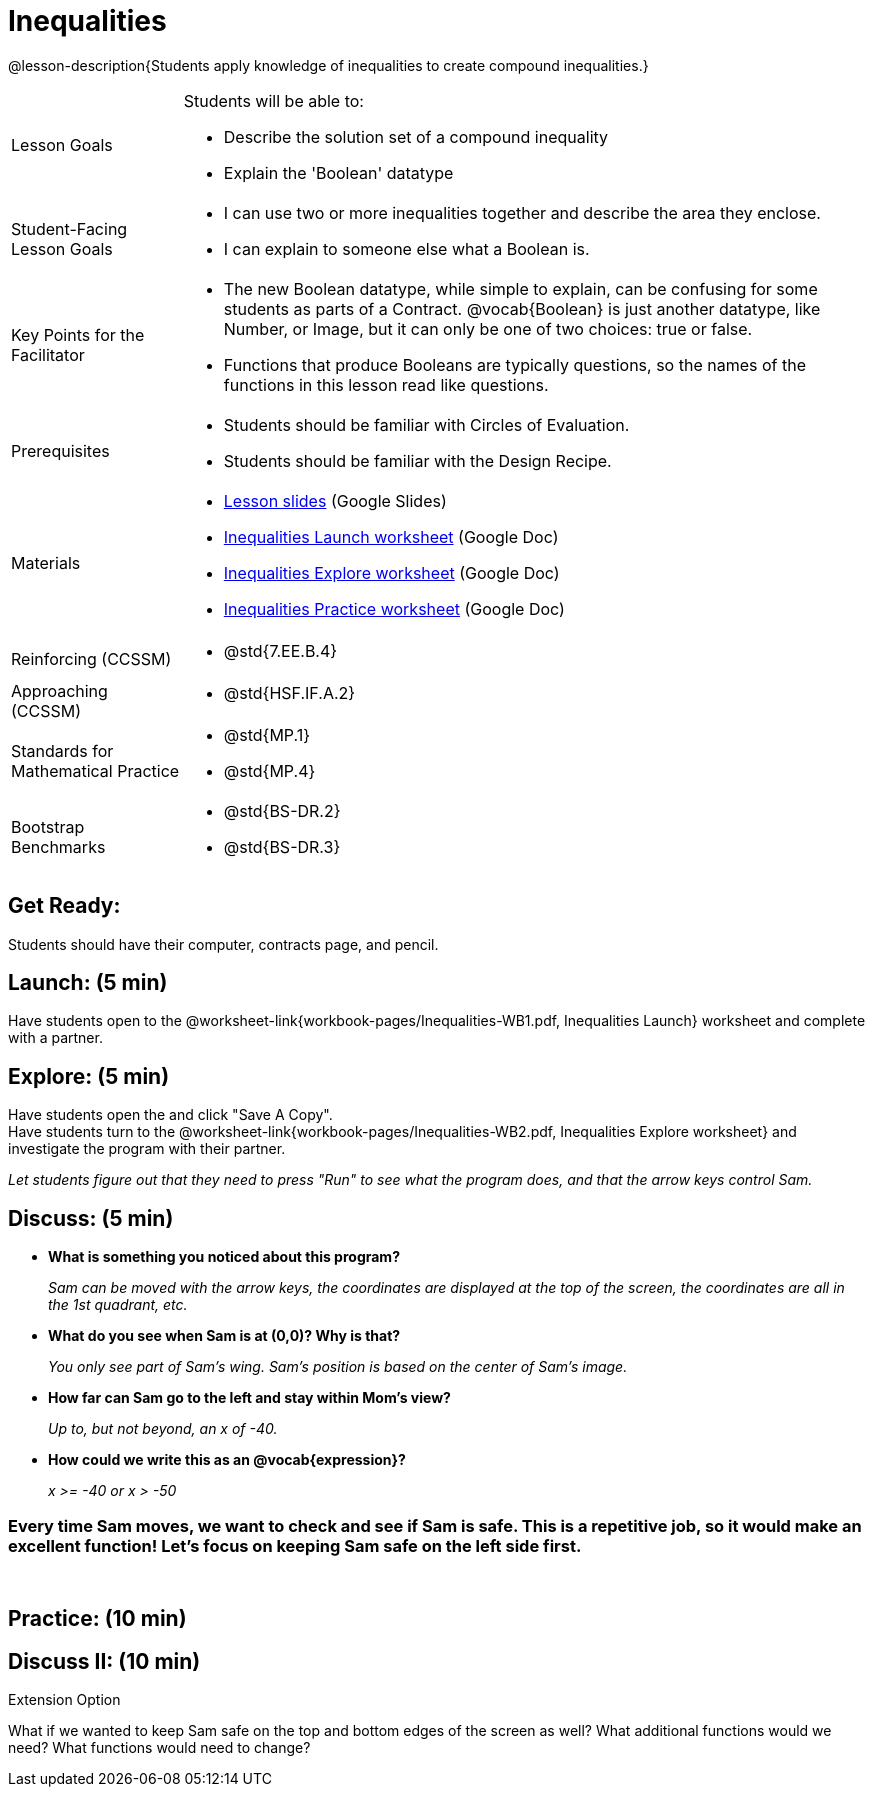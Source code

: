 = Inequalities

@lesson-description{Students apply knowledge of inequalities to create compound inequalities.}


[.left-header,cols="20a,80a", stripes=none]
|===
|Lesson Goals
|Students will be able to:

* Describe the solution set of a compound inequality
* Explain the 'Boolean' datatype

|Student-Facing Lesson Goals
|
* I can use two or more inequalities together and describe the area they enclose.
* I can explain to someone else what a Boolean is.

|Key Points for the Facilitator
|
* The new Boolean datatype, while simple to explain, can be confusing for some students as parts of a Contract.  @vocab{Boolean} is just another datatype, like Number, or Image, but it can only be one of two choices: true or false.   
* Functions that produce Booleans are typically questions, so the names of the functions in this lesson read like questions.
ifeval::["{proglang}" == "wescheme"]
For example, `safe-left?`, `onscreen?` are both functions that are asking if a condition, such as an image being on the screen, is true or false.
* Role-playing can help students understand the jobs of `safe-left?`, `safe-right?`, and `onscreen?`. 
endif::[]
ifeval::["{proglang}" == "pyret"]
For example, `is-safe-left`, `is-onscreen` are both functions that are asking if a condition, such as an image being on the screen, is true or false.
* Role-playing can help students understand the jobs of `is-safe-left`, `is-safe-right`, and `is-onscreen`.
endif::[]


|Prerequisites
|
* Students should be familiar with Circles of Evaluation.
* Students should be familiar with the Design Recipe.

|Materials
|
* https://docs.google.com/presentation/d/1hAgZUfSdRS_6_IQEGOU5ZT8YC4v1CQ6J8u2ub07FsrI/edit?usp=sharing[Lesson slides] (Google Slides)
* https://docs.google.com/document/d/1B1qUay2CB58Jk6RSztvAiDvmz_JZj1rMeMuiPL49wiE/edit?usp=sharing[Inequalities Launch worksheet] (Google Doc)
* https://docs.google.com/document/d/1a8QFfheM7XLoyC1T3w3KDqITmbnG9wl-gDJ9k6nBUqA/edit?usp=sharing[Inequalities Explore worksheet] (Google Doc)
* https://docs.google.com/document/d/1lfaH8dwAumD1lqzhLYqqBTKs3j-wI_MihJhmb7lV2Mc/edit?usp=sharing[Inequalities Practice worksheet] (Google Doc)

ifeval::["{proglang}" == "wescheme"]
Bootstrap Formative Assessments

* https://quizizz.com/admin/quiz/5cdcb4d5b8ae5d001b888ce9[Bootstrap:Algebra - Booleans] (Quizizz)
* https://teacher.desmos.com/activitybuilder/custom/5cdcb4e449f9b4793cf041c1[Bootstrap:Algebra - Booleans] (Desmos Activity)
endif::[]

////
Connection Activities

* https://teacher.desmos.com/inequalities[Inequalities Bundle] (Desmos Activities)
* https://quizizz.com/admin/quiz/56cf6ac2bb56dfc267b35f94/inequalities-and-graphing-inequali[Inequalities & Graphing Inequalities] (Quizizz)
* https://www.geogebra.org/m/Huq24Spq[Inequality Graph Illustrator] (Geogebra)
* https://quizizz.com/admin/quiz/5846cda05c74a6041c47566b/graphing-compound-inequalities[Graphing Compound Inequalities] (Quizizz)
////

|===

[.left-header,cols="20a,80a", stripes=none]
|===
|Reinforcing (CCSSM)
|
* @std{7.EE.B.4}

|Approaching (CCSSM)
|
* @std{HSF.IF.A.2}

|Standards for Mathematical Practice
|
* @std{MP.1}
* @std{MP.4}

|Bootstrap Benchmarks
|
* @std{BS-DR.2}
* @std{BS-DR.3}
|===


== Get Ready:

Students should have their computer, contracts page, and pencil.

== Launch: (5 min)

Have students open to the @worksheet-link{workbook-pages/Inequalities-WB1.pdf, Inequalities Launch} worksheet and complete with a partner.    

== Explore: (5 min)

Have students open the 
ifeval::["{proglang}" == "wescheme"]
@link{https://www.wescheme.org/openEditor?publicId=48low6MazC&, Sam The Butterfly starter file} 
endif::[]
ifeval::["{proglang}" == "pyret"]
@link{https://code.pyret.org/editor#share=1B5T5dTyRPb3rKJBZOgbYbQcFcsDeYZAA&v=f1d3c87, Sam The Butterfly starter file} 
endif::[]
and click "Save A Copy". +
Have students turn to the @worksheet-link{workbook-pages/Inequalities-WB2.pdf, Inequalities Explore worksheet} and investigate the program with their partner. 

_Let students figure out that they need to press "Run" to see what the program does, and that the arrow keys control Sam._ +

== Discuss: (5 min)

* *What is something you noticed about this program?* 
+
_Sam can be moved with the arrow keys, the coordinates are displayed at the top of the screen, the coordinates are all in the 1st quadrant, etc._
* *What do you see when Sam is at (0,0)?  Why is that?* 
+
_You only see part of Sam's wing.  Sam's position is based on the center of Sam's image._
* *How far can Sam go to the left and stay within Mom's view?*  
+
_Up to, but not beyond, an x of -40._
* *How could we write this as an @vocab{expression}?* 
+
_x >= -40 or x > -50_

=== Every time Sam moves, we want to check and see if Sam is safe.  This is a repetitive job, so it would make an excellent function!  Let's focus on keeping Sam safe on the left side first.
{empty} +
ifeval::["{proglang}" == "wescheme"]
* *What will the contract for `safe-left?` look like?  What does it need to take in?  What will it give back?*  
+
_``safe-left?`` should take in a Number (the x-coordinate) and return a Boolean (true if Sam is safe, false if not)_
endif::[]

ifeval::["{proglang}" == "pyret"]
* *What will the contract for `is-safe-left` look like?  What does it need to take in?  What will it give back?*  
+
_``is-safe-left`` should take in a Number (the x-coordinate) and return a Boolean (true if Sam is safe, false if not)_
endif::[]

== Practice: (10 min)

ifeval::["{proglang}" == "wescheme"]
With their partners, students complete the @worksheet-link{workbook-pages/Inequalities-EX1.adoc, `safe-left?` Design Recipe} and the @worksheet-link{workbook-pages/Inequalities-EX2.adoc, `safe-right?` Design Recipe}.  Once finished, students can fix the `safe-left?` and `safe-right?` functions in their Sam the Butterly file and test their functions.

Students will notice that fixing `safe-left?` keeps Sam from disappearing off the left, but fixing `safe-right?` doesn't seem to keep Sam from disappearing off the right side!  When students encounter this, encourage them to look through the code to try and figure out why.
endif::[]

ifeval::["{proglang}" == "pyret"]
With their partners, students complete the @worksheet-link{workbook-pages/Inequalities-EX1.adoc, `is-safe-left` Design Recipe} and the @worksheet-link{workbook-pages/Inequalities-EX2.adoc, `is-safe-right` Design Recipe}. Once finished, students can fix the `is-safe-left` and `is-safe-right` functions in their Sam the Butterly file and test their functions. +
{empty} +
Students will notice that fixing `is-safe-left` keeps Sam from disappearing off the left, but fixing `is-safe-right` doesn't seem to keep Sam from disappearing off the right side!  When students encounter this, encourage them to look through the code to try and figure out why.
endif::[]

== Discuss II: (10 min)

ifeval::["{proglang}" == "wescheme"]
* *What does `safe-left?` do?*  
+
_Checks to see if x is greater than -50_
* *What does `safe-right?` do?*
+
_Checks to see if x is less than 490_
* *What does `onscreen?` do?* 
+
_Answers may vary, let students drive the discussion!_

*Recruit some student volunteers to roleplay the functions `safe-left?`, `safe-right?` and `onscreen?` while giving function calls to `onscreen?`.* +

=== Role Play Example

*To visually demonstrate why `onscreen?` isn't preventing Sam from going off the right side, have students act it out!  The student who plays `onscreen?` will only ask the student playing `safe-left?` if Sam is safe, ignoring `safe-right?` at this point.  Have students watching discuss and explain what is happening and brainstorn how to fix `onscreen?`.* +
{empty} +
These cues can be printed on the back of notecards to help student volunteers with their part.
{empty} +
* *Facilitator*: "onscreen-huh 70"
* *onscreen?*: "safe-left-huh 70"
* *safe-left?*: "true"
* *onscreen?*: "true" +
{empty} +

* *Facilitator*: "onscreen-huh -100"
* *onscreen?*: "safe-left-huh -100"
* *safe-left?*: "false"
* *onscreen?*: "false" +
{empty} +

* *Facilitator*: "onscreen-huh 600"
* *onscreen?*: "safe-left-huh 600"
* *safe-left?*: "true"
* *onscreen?*: "true" +
{empty} +

*Ask the rest of the class-* +
* What is the problem with `onscreen?`? 
+
_It's only talking to `safe-left?`, it's not checking with ``safe-right?``_
* How can `onscreen?` check with both?  
+
_It needs to talk to `safe-left?` AND ``safe-right?``_

*Guide students through examples of `and` and `or` with various statements, such as "I'm wearing a red shirt AND I'm a math teacher, true or false?" or "I'm an NBA basketball star OR I'm having pizza for lunch, true or false?".*  

* What is the contract for `and`? 
+
_``and: Boolean Boolean -> Boolean``_
* What functions did we create that return Boolean values? 
+
_``safe-left?`` and ``safe-right?``_

Have students complete @worksheet-link{workbook-pages/Inequalities-WB3.pdf, Inequalities Practice} before moving on to the @worksheet-link{workbook-pages/Inequalities-EX3.adoc, `onscreen?` Design Recipe}.

== Apply: (10 min)

Students use what they've learned to fix the `onscreen?` function and should now see that Sam cannot move off of the left or right sides of the screen.
endif::[]

ifeval::["{proglang}" == "pyret"]
* *What does `is-safe-left` do?*  
+
_Checks to see if x is greater than -50_
* *What does `is-safe-right` do?*
+
_Checks to see if x is less than 490_
* *What does `is-onscreen` do?* 
+
_Answers may vary, let students drive the discussion!_

*Recruit some student volunteers to roleplay the functions `is-safe-left`, `is-safe-right` and `is-onscreen` while giving function calls to `is-onscreen`.*

=== Role Play Example

*To visually demonstrate why `is-onscreen` isn't preventing Sam from going off the right side, have students act it out!  The student who plays `is-onscreen` will only ask the student playing `is-safe-left` if Sam is safe, ignoring `is-safe-right` at this point.  Have students watching discuss and explain what is happening and brainstorn how to fix `is-onscreen`.* +
{empty} +
These cues can be printed on the back of notecards to help student volunteers with their part. +
{empty} +

* *Facilitator*: "is-onscreen 70"
* *is-onscreen*: "is-safe-left 70"
* *is-safe-left*: "true"
* *is-onscreen*: "true" +
{empty} +

* *Facilitator*: "is-onscreen -100"
* *is-onscreen*: "is-safe-left -100"
* *is-safe-left*: "false"
* *is-onscreen*: "false" +
{empty} +

* *Facilitator*: "is-onscreen 600"
* *is-onscreen*: "is-safe-left 600"
* *is-safe-left*: "true"
* *is-onscreen*: "true" +
{empty} +
*Ask the rest of the class-* +
* What is the problem with `is-onscreen`? 
+
_It's only talking to `is-safe-left`, it's not checking with ``is-safe-right``_
* How can `is-onscreen` check with both?  
+
_It needs to talk to `is-safe-left` AND ``is-safe-right``_

*Guide students through examples of `and` and `or` with various statements, such as "I'm wearing a red shirt AND I'm a math teacher, true or false?" or "I'm an NBA basketball star OR I'm having pizza for lunch, true or false?".*  

* What is the contract for `and`? 
+
_``and: Boolean, Boolean -> Boolean``_
* What functions did we create that return Boolean values? 
+
_``is-safe-left`` and ``is-safe-right``_

Have students complete @worksheet-link{workbook-pages/Inequalities-WB3.pdf, Inequalities Practice} before moving on to the @worksheet-link{workbook-pages/Inequalities-EX3.adoc, `is-onscreen` Design Recipe}.

== Apply: (10 min)

Students use what they've learned to fix the `is-onscreen` function and should now see that Sam cannot move off of the left or right sides of the screen.

endif::[]

[.strategy-box]
.Extension Option
****
What if we wanted to keep Sam safe on the top and bottom edges of the screen as well?  What additional functions would we need?  What functions would need to change?
****
